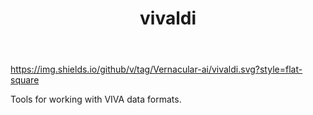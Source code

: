 #+TITLE: vivaldi

[[https://img.shields.io/github/v/tag/Vernacular-ai/vivaldi.svg?style=flat-square]]

Tools for working with VIVA data formats.
